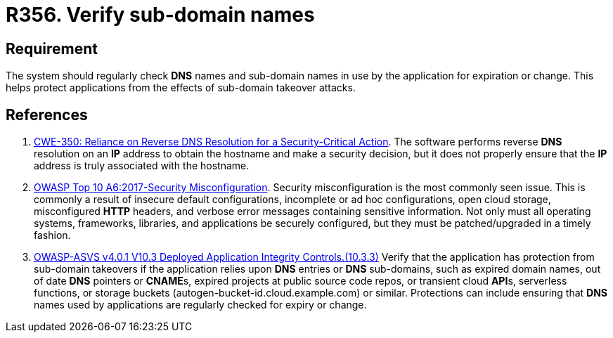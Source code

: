 :slug: products/rules/list/356/
:category: networks
:description: This requirement establishes the importance of establishing mechanisms against sub-domain takeover attacks.
:keywords: Sub-domain, Name, DNS, Takeover, ASVS, OWASP, CWE, Rules, Ethical Hacking, Pentesting
:rules: yes

= R356. Verify sub-domain names

== Requirement

The system should regularly check *DNS* names and sub-domain names in use by
the application for expiration or change.
This helps protect applications
from the effects of sub-domain takeover attacks.

== References

. [[r1]] link:https://cwe.mitre.org/data/definitions/350.html[CWE-350: Reliance on Reverse DNS Resolution for a Security-Critical Action].
The software performs reverse *DNS* resolution on an *IP* address to obtain the
hostname and make a security decision,
but it does not properly ensure that the *IP* address is truly associated with
the hostname.

. [[r2]] link:https://owasp.org/www-project-top-ten/OWASP_Top_Ten_2017/Top_10-2017_A6-Security_Misconfiguration[OWASP Top 10 A6:2017-Security Misconfiguration].
Security misconfiguration is the most commonly seen issue.
This is commonly a result of insecure default configurations,
incomplete or ad hoc configurations, open cloud storage,
misconfigured *HTTP* headers,
and verbose error messages containing sensitive information.
Not only must all operating systems, frameworks, libraries, and applications be
securely configured, but they must be patched/upgraded in a timely fashion.

. [[r3]] link:https://owasp.org/www-project-application-security-verification-standard/[OWASP-ASVS v4.0.1
V10.3 Deployed Application Integrity Controls.(10.3.3)]
Verify that the application has protection from sub-domain takeovers if the
application relies upon *DNS* entries or *DNS* sub-domains,
such as expired domain names, out of date *DNS* pointers or **CNAME**s,
expired projects at public source code repos, or transient cloud **API**s,
serverless functions, or storage buckets (autogen-bucket-id.cloud.example.com)
or similar.
Protections can include ensuring that *DNS* names used by applications are
regularly checked for expiry or change.

